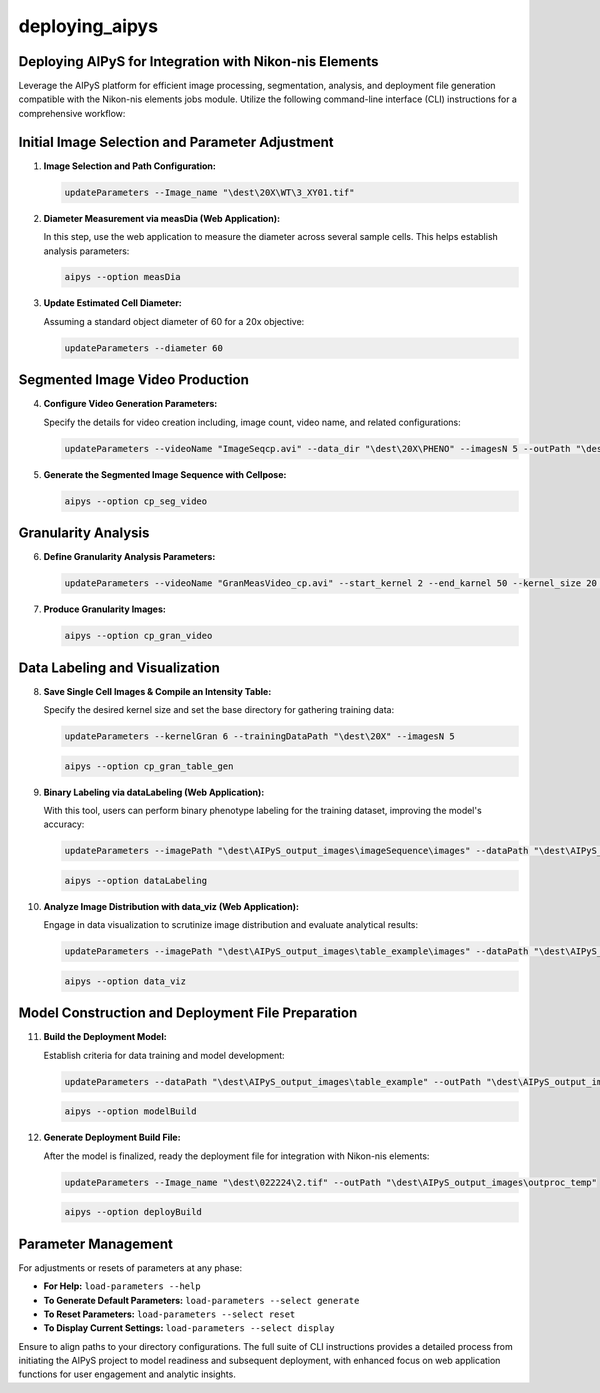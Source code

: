 deploying_aipys
===============

Deploying AIPyS for Integration with Nikon-nis Elements
-------------------------------------------------------

Leverage the AIPyS platform for efficient image processing, segmentation, analysis, and deployment file generation compatible with the Nikon-nis elements jobs module. Utilize the following command-line interface (CLI) instructions for a comprehensive workflow:

Initial Image Selection and Parameter Adjustment
------------------------------------------------

1. **Image Selection and Path Configuration:**

   .. code-block:: none

      updateParameters --Image_name "\dest\20X\WT\3_XY01.tif"

2. **Diameter Measurement via measDia (Web Application):**

   In this step, use the web application to measure the diameter across several sample cells. This helps establish analysis parameters:

   .. code-block:: none

      aipys --option measDia

3. **Update Estimated Cell Diameter:**

   Assuming a standard object diameter of 60 for a 20x objective:

   .. code-block:: none

      updateParameters --diameter 60

Segmented Image Video Production
--------------------------------

4. **Configure Video Generation Parameters:**

   Specify the details for video creation including, image count, video name, and related configurations:

   .. code-block:: none

      updateParameters --videoName "ImageSeqcp.avi" --data_dir "\dest\20X\PHENO" --imagesN 5 --outPath "\dest\AIPyS_output_images" --model_type cyto --channels greyscale

5. **Generate the Segmented Image Sequence with Cellpose:**

   .. code-block:: none

      aipys --option cp_seg_video

Granularity Analysis
--------------------

6. **Define Granularity Analysis Parameters:**

   .. code-block:: none

      updateParameters --videoName "GranMeasVideo_cp.avi" --start_kernel 2 --end_karnel 50 --kernel_size 20 --extract_pixel 50 --resize_pixel 150 --outputImageSize 500

7. **Produce Granularity Images:**

   .. code-block:: none

      aipys --option cp_gran_video

Data Labeling and Visualization
--------------------------------

8. **Save Single Cell Images & Compile an Intensity Table:**

   Specify the desired kernel size and set the base directory for gathering training data:

   .. code-block:: none

      updateParameters --kernelGran 6 --trainingDataPath "\dest\20X" --imagesN 5

   .. code-block:: none

      aipys --option cp_gran_table_gen

9. **Binary Labeling via dataLabeling (Web Application):**

   With this tool, users can perform binary phenotype labeling for the training dataset, improving the model's accuracy:

   .. code-block:: none

      updateParameters --imagePath "\dest\AIPyS_output_images\imageSequence\images" --dataPath "\dest\AIPyS_output_images\imageSequence\data"

   .. code-block:: none

      aipys --option dataLabeling

10. **Analyze Image Distribution with data_viz (Web Application):**

    Engage in data visualization to scrutinize image distribution and evaluate analytical results:

    .. code-block:: none

       updateParameters --imagePath "\dest\AIPyS_output_images\table_example\images" --dataPath "\dest\AIPyS_output_images\table_example"

    .. code-block:: none

       aipys --option data_viz

Model Construction and Deployment File Preparation
--------------------------------------------------

11. **Build the Deployment Model:**

    Establish criteria for data training and model development:

    .. code-block:: none

       updateParameters --dataPath "\dest\AIPyS_output_images\table_example" --outPath "\dest\AIPyS_output_images" --imW 10 --imH 10 --thold 0.7 --areaSel 1000 --fractionData 50

    .. code-block:: none

       aipys --option modelBuild

12. **Generate Deployment Build File:**

    After the model is finalized, ready the deployment file for integration with Nikon-nis elements:

    .. code-block:: none

       updateParameters --Image_name "\dest\022224\2.tif" --outPath "\dest\AIPyS_output_images\outproc_temp"

    .. code-block:: none

       aipys --option deployBuild

Parameter Management
--------------------

For adjustments or resets of parameters at any phase:

- **For Help:** ``load-parameters --help``
- **To Generate Default Parameters:** ``load-parameters --select generate``
- **To Reset Parameters:** ``load-parameters --select reset``
- **To Display Current Settings:** ``load-parameters --select display``

Ensure to align paths to your directory configurations. The full suite of CLI instructions provides a detailed process from initiating the AIPyS project to model readiness and subsequent deployment, with enhanced focus on web application functions for user engagement and analytic insights.
